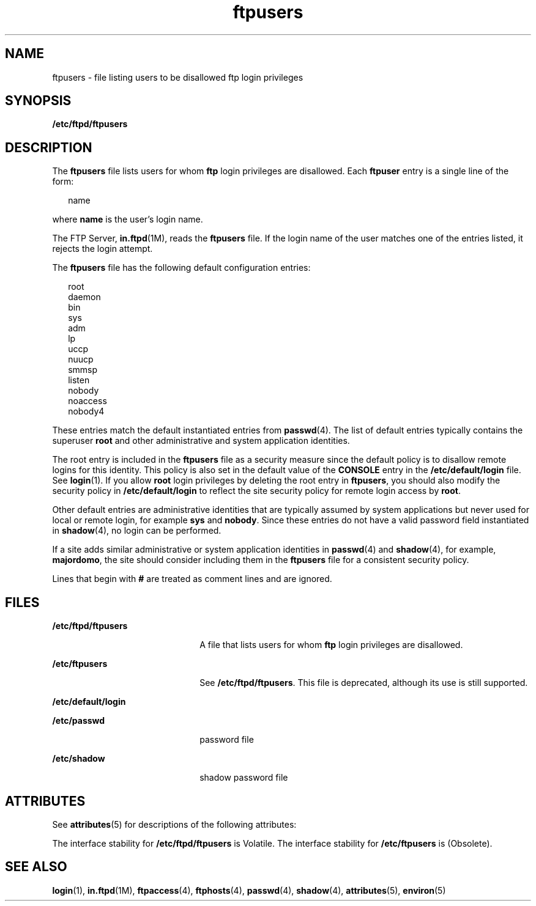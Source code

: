 '\" te
.\" Copyright (C) 2003, Sun Microsystems, Inc. All Rights Reserved
.\" Copyright (c) 2012-2013, J. Schilling
.\" Copyright (c) 2013, Andreas Roehler
.\" CDDL HEADER START
.\"
.\" The contents of this file are subject to the terms of the
.\" Common Development and Distribution License ("CDDL"), version 1.0.
.\" You may only use this file in accordance with the terms of version
.\" 1.0 of the CDDL.
.\"
.\" A full copy of the text of the CDDL should have accompanied this
.\" source.  A copy of the CDDL is also available via the Internet at
.\" http://www.opensource.org/licenses/cddl1.txt
.\"
.\" When distributing Covered Code, include this CDDL HEADER in each
.\" file and include the License file at usr/src/OPENSOLARIS.LICENSE.
.\" If applicable, add the following below this CDDL HEADER, with the
.\" fields enclosed by brackets "[]" replaced with your own identifying
.\" information: Portions Copyright [yyyy] [name of copyright owner]
.\"
.\" CDDL HEADER END
.TH ftpusers 4 "1 May 2003" "SunOS 5.11" "File Formats"
.SH NAME
ftpusers \- file listing users to be disallowed ftp login privileges
.SH SYNOPSIS
.LP
.nf
\fB/etc/ftpd/ftpusers\fR
.fi

.SH DESCRIPTION
.sp
.LP
The
.BR ftpusers " file lists users for whom "
.B ftp
login privileges are
disallowed. Each
.B ftpuser
entry is a single line of the form:
.sp
.in +2
.nf
name
.fi
.in -2

.sp
.LP
where
.B name
is the user's login name.
.sp
.LP
The FTP Server,
.BR in.ftpd (1M),
reads the
.B ftpusers
file. If the
login name of the user matches one of the entries listed, it rejects the
login attempt.
.sp
.LP
The
.B ftpusers
file has the following default configuration entries:
.sp
.in +2
.nf
root
daemon
bin
sys
adm
lp
uccp
nuucp
smmsp
listen
nobody
noaccess
nobody4
.fi
.in -2

.sp
.LP
These entries match the default instantiated entries from
.BR passwd (4).
The list of default entries typically contains the superuser
.B root
and
other administrative and system application identities.
.sp
.LP
The root entry is included in the
.B ftpusers
file as a security measure
since the default policy is to disallow remote logins for this identity.
This policy is also set in the default value of the
.B CONSOLE
entry in
the
.B /etc/default/login
file. See
.BR login (1).
If you allow
.B root
login privileges by deleting the root entry in
.BR ftpusers ,
you should also modify the security policy in
.B /etc/default/login
to
reflect the site security policy for remote login access by
.BR root .
.sp
.LP
Other default entries are administrative identities that are typically
assumed by system applications but never used for local or remote login, for
example
.B sys
and
.BR nobody .
Since these entries do not have a valid
password field instantiated in
.BR shadow (4),
no login can be performed.
.sp
.LP
If a site adds similar administrative or system application identities in
.BR passwd (4)
and
.BR shadow (4),
for example,
.BR majordomo ,
the site
should consider including them in the
.B ftpusers
file for a consistent
security policy.
.sp
.LP
Lines that begin with
.B #
are treated as comment lines and are
ignored.
.SH FILES
.sp
.ne 2
.mk
.na
.B /etc/ftpd/ftpusers
.ad
.RS 22n
.rt
A file that lists users for whom
.B ftp
login privileges are
disallowed.
.RE

.sp
.ne 2
.mk
.na
.B /etc/ftpusers
.ad
.RS 22n
.rt
See
.BR /etc/ftpd/ftpusers .
This file is deprecated, although its use is
still supported.
.RE

.sp
.ne 2
.mk
.na
.B /etc/default/login
.ad
.RS 22n
.rt

.RE

.sp
.ne 2
.mk
.na
.B /etc/passwd
.ad
.RS 22n
.rt
password file
.RE

.sp
.ne 2
.mk
.na
.B /etc/shadow
.ad
.RS 22n
.rt
shadow password file
.RE

.SH ATTRIBUTES
.sp
.LP
See
.BR attributes (5)
for descriptions of the following attributes:
.sp

.sp
.TS
tab() box;
cw(2.75i) |cw(2.75i)
lw(2.75i) |lw(2.75i)
.
ATTRIBUTE TYPEATTRIBUTE VALUE
_
AvailabilitySUNWftpr
_
Interface StabilitySee below.
.TE

.sp
.LP
The interface stability for
.B /etc/ftpd/ftpusers
is Volatile. The
interface stability for
.B /etc/ftpusers
is (Obsolete).
.SH SEE ALSO
.sp
.LP
.BR login (1),
.BR in.ftpd (1M),
.BR ftpaccess (4),
.BR ftphosts (4),
.BR passwd (4),
.BR shadow (4),
.BR attributes (5),
.BR environ (5)
